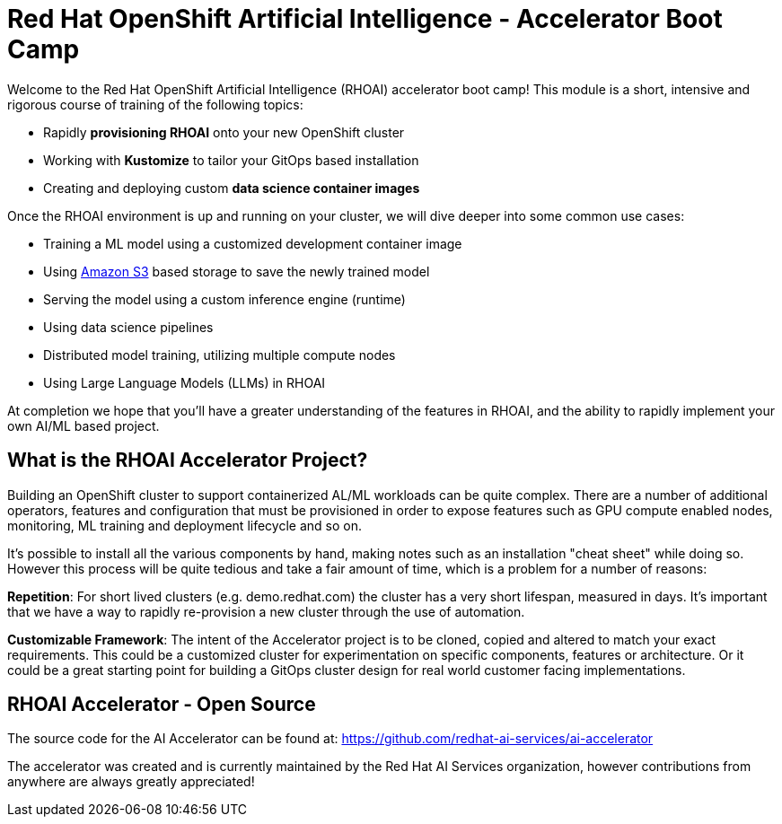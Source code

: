 # Red Hat OpenShift Artificial Intelligence - Accelerator Boot Camp

Welcome to the Red Hat OpenShift Artificial Intelligence (RHOAI) accelerator boot camp! This module is a short, intensive and rigorous course of training of the following topics:

* Rapidly **provisioning RHOAI** onto your new OpenShift cluster
* Working with **Kustomize** to tailor your GitOps based installation
* Creating and deploying custom **data science container images**

Once the RHOAI environment is up and running on your cluster, we will dive deeper into some common use cases:

* Training a ML model using a customized development container image
* Using https://en.wikipedia.org/wiki/Amazon_S3[Amazon S3] based storage to save the newly trained model
* Serving the model using a custom inference engine (runtime)
* Using data science pipelines
* Distributed model training, utilizing multiple compute nodes
* Using Large Language Models (LLMs) in RHOAI

At completion we hope that you'll have a greater understanding of the features in RHOAI, and the ability to rapidly implement your own AI/ML based project.

## What is the RHOAI Accelerator Project?

Building an OpenShift cluster to support containerized AL/ML workloads can be quite complex. There are a number of additional operators, features and configuration that must be provisioned in order to expose features such as GPU compute enabled nodes, monitoring, ML training and deployment lifecycle and so on.

It's possible to install all the various components by hand, making notes such as an installation "cheat sheet" while doing so. However this process will be quite tedious and take a fair amount of time, which is a problem for a number of reasons:

**Repetition**: For short lived clusters (e.g. demo.redhat.com) the cluster has a very short lifespan, measured in days. It's important that we have a way to rapidly re-provision a new cluster through the use of automation.

**Customizable Framework**: The intent of the Accelerator project is to be cloned, copied and altered to match your exact requirements. This could be a customized cluster for experimentation on specific components, features or architecture. Or it could be a great starting point for building a GitOps cluster design for real world customer facing implementations.

## RHOAI Accelerator - Open Source

The source code for the AI Accelerator can be found at: https://github.com/redhat-ai-services/ai-accelerator

The accelerator was created and is currently maintained by the Red Hat AI Services organization, however contributions from anywhere are always greatly appreciated!